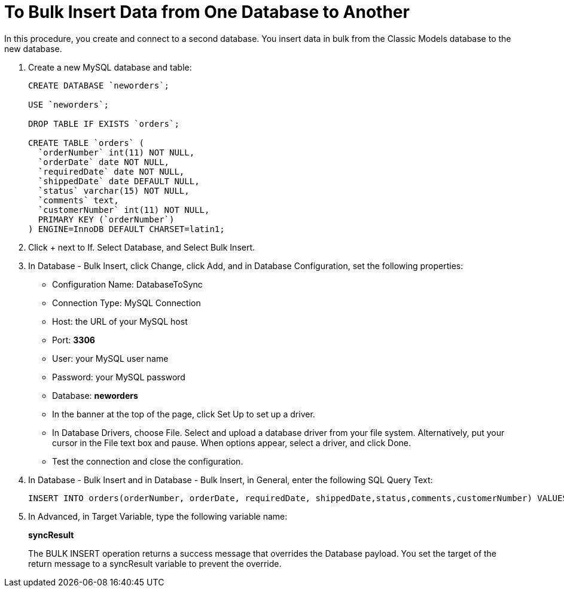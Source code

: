 = To Bulk Insert Data from One Database to Another

In this procedure, you create and connect to a second database. You insert data in bulk from the Classic Models database to the new database. 

. Create a new MySQL database and table:
+
----
CREATE DATABASE `neworders`;

USE `neworders`;

DROP TABLE IF EXISTS `orders`;

CREATE TABLE `orders` (
  `orderNumber` int(11) NOT NULL,
  `orderDate` date NOT NULL,
  `requiredDate` date NOT NULL,
  `shippedDate` date DEFAULT NULL,
  `status` varchar(15) NOT NULL,
  `comments` text,
  `customerNumber` int(11) NOT NULL,
  PRIMARY KEY (`orderNumber`)
) ENGINE=InnoDB DEFAULT CHARSET=latin1;
----
+
. Click + next to If. Select Database, and Select Bulk Insert.
. In Database - Bulk Insert, click Change, click Add, and in Database Configuration, set the following properties:
+
* Configuration Name: DatabaseToSync
* Connection Type: MySQL Connection
* Host: the URL of your MySQL host
* Port: *3306*
* User: your MySQL user name
* Password: your MySQL password
* Database: *neworders*
* In the banner at the top of the page, click Set Up to set up a driver. 
* In Database Drivers, choose File. Select and upload a database driver from your file system. Alternatively, put your cursor in the File text box and pause. When options appear, select a driver, and click Done.
* Test the connection and close the configuration.
+
. In Database - Bulk Insert and in Database - Bulk Insert, in General, enter the following SQL Query Text:
+
----
INSERT INTO orders(orderNumber, orderDate, requiredDate, shippedDate,status,comments,customerNumber) VALUES (:orderNumber, :orderDate, :requiredDate, :shippedDate, :status, :comments, :customerNumber)
----
. In Advanced, in Target Variable, type the following variable name:
+
*syncResult*
+
The BULK INSERT operation returns a success message that overrides the Database payload. You set the target of the return message to a syncResult variable to prevent the override.

